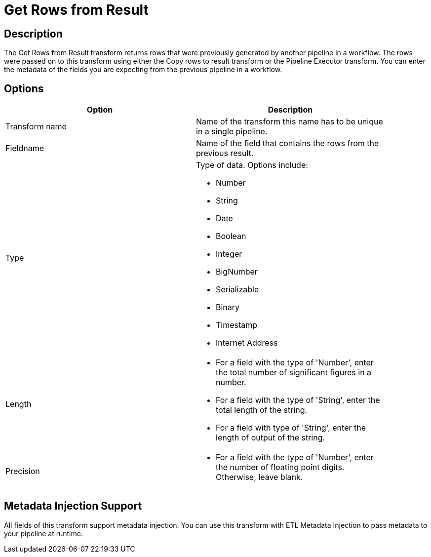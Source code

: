 ////
Licensed to the Apache Software Foundation (ASF) under one
or more contributor license agreements.  See the NOTICE file
distributed with this work for additional information
regarding copyright ownership.  The ASF licenses this file
to you under the Apache License, Version 2.0 (the
"License"); you may not use this file except in compliance
with the License.  You may obtain a copy of the License at
  http://www.apache.org/licenses/LICENSE-2.0
Unless required by applicable law or agreed to in writing,
software distributed under the License is distributed on an
"AS IS" BASIS, WITHOUT WARRANTIES OR CONDITIONS OF ANY
KIND, either express or implied.  See the License for the
specific language governing permissions and limitations
under the License.
////
:documentationPath: /pipeline/transforms/
:language: en_US


= Get Rows from Result

== Description

The Get Rows from Result transform returns rows that were previously generated by another pipeline in a workflow. The rows were passed on to this transform using either the Copy rows to result transform or the Pipeline Executor transform. You can enter the metadata of the fields you are expecting from the previous pipeline in a workflow.

== Options

[width="90%", options="header"]
|===
|Option|Description
|Transform name|Name of the transform this name has to be unique in a single pipeline.
|Fieldname|Name of the field that contains the rows from the previous result.
|Type	a|
Type of data. Options include:

* Number
* String
* Date
* Boolean
* Integer
* BigNumber
* Serializable
* Binary
* Timestamp
* Internet Address
|Length	a|
* For a field with the type of 'Number', enter the total number of significant figures in a number.
* For a field with the type of 'String', enter the total length of the string.
* For a field with type of 'String', enter the length of output of the string.
|Precision	a|
* For a field with the type of 'Number', enter the number of floating point digits. Otherwise, leave blank.
|===

== Metadata Injection Support

All fields of this transform support metadata injection. You can use this transform with ETL Metadata Injection to pass metadata to your pipeline at runtime.